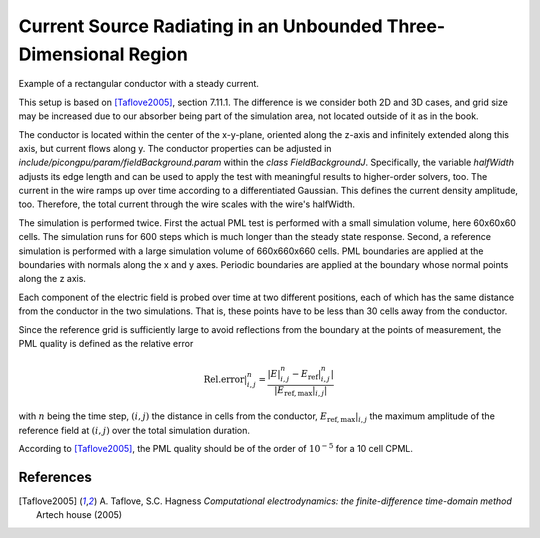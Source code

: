 .. _tests-fieldAbsorber:

Current Source Radiating in an Unbounded Three-Dimensional Region
=================================================================

.. sectionauthor:: Klaus Steiniger, Sergey Ermakov
.. moduleauthor:: Sergei Bastrakov, Klaus Steiniger

Example of a rectangular conductor with a steady current.

This setup is based on [Taflove2005]_, section 7.11.1.
The difference is we consider both 2D and 3D cases, and grid size may be increased due to our absorber being part of the simulation area, not located outside of it as in the book.

The conductor is located within the center of the x-y-plane, oriented along the z-axis and infinitely extended along this axis, but current flows along y.
The conductor properties can be adjusted in `include/picongpu/param/fieldBackground.param` within the `class FieldBackgroundJ`.
Specifically, the variable `halfWidth` adjusts its edge length and can be used to apply the test with meaningful results to higher-order solvers, too.
The current in the wire ramps up over time according to a differentiated Gaussian.
This defines the current density amplitude, too.
Therefore, the total current through the wire scales with the wire's halfWidth.

The simulation is performed twice.
First the actual PML test is performed with a small simulation volume, here 60x60x60 cells.
The simulation runs for 600 steps which is much longer than the steady state response.
Second, a reference simulation is performed with a large simulation volume of 660x660x660 cells.
PML boundaries are applied at the boundaries with normals along the x and y axes.
Periodic boundaries are applied at the boundary whose normal points along the z axis.

Each component of the electric field is probed over time at two different positions, each of which has the same distance from the conductor in the two simulations.
That is, these points have to be less than 30 cells away from the conductor.

Since the reference grid is sufficiently large to avoid reflections from the boundary at the points of measurement, the PML quality is defined as the relative error

.. math::

  \mathrm{Rel. error}\rvert^{n}_{i,j} =
    \frac{\left| E\rvert^{n}_{i,j} - E_\mathrm{ref}\rvert^{n}_{i,j}  \right|}{\left| E_\mathrm{ref,max}\rvert_{i,j}  \right|}

with :math:`n` being the time step, :math:`(i,j)` the distance in cells from the conductor, :math:`E_\mathrm{ref,max}\rvert_{i,j}` the maximum amplitude of the reference field at :math:`(i,j)` over the total simulation duration.

According to [Taflove2005]_, the PML quality should be of the order of :math:`10^{-5}` for a 10 cell CPML.

References
----------

.. [Taflove2005]
        A. Taflove, S.C. Hagness
        *Computational electrodynamics: the finite-difference time-domain method*
        Artech house (2005)
